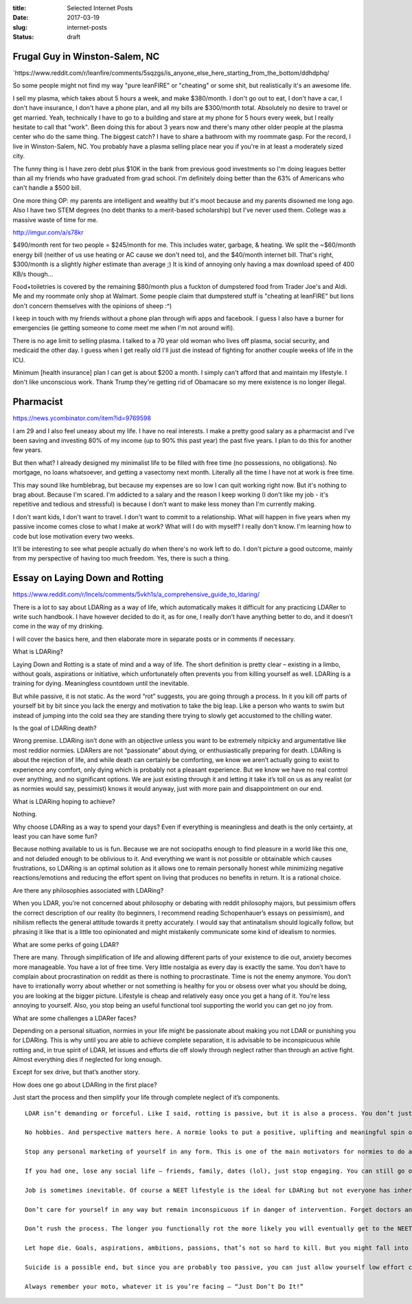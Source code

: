 :title: Selected Internet Posts
:date: 2017-03-19
:slug: internet-posts
:status: draft

Frugal Guy in Winston-Salem, NC
===============================

\`https://www.reddit.com/r/leanfire/comments/5sqzgs/is\_anyone\_else\_here\_starting\_from\_the\_bottom/ddhdphq/

So some people might not find my way "pure leanFIRE" or "cheating" or
some shit, but realistically it's an awesome life.

I sell my plasma, which takes about 5 hours a week, and make $380/month.
I don't go out to eat, I don't have a car, I don't have insurance, I
don't have a phone plan, and all my bills are $300/month total.
Absolutely no desire to travel or get married. Yeah, technically I have
to go to a building and stare at my phone for 5 hours every week, but I
really hesitate to call that "work". Been doing this for about 3 years
now and there's many other older people at the plasma center who do the
same thing. The biggest catch? I have to share a bathroom with my
roommate gasp. For the record, I live in Winston-Salem, NC. You probably
have a plasma selling place near you if you're in at least a moderately
sized city.

The funny thing is I have zero debt plus $10K in the bank from previous
good investments so I'm doing leagues better than all my friends who
have graduated from grad school. I'm definitely doing better than the
63% of Americans who can't handle a $500 bill.

One more thing OP: my parents are intelligent and wealthy but it's moot
because and my parents disowned me long ago. Also I have two STEM
degrees (no debt thanks to a merit-based scholarship) but I've never
used them. College was a massive waste of time for me.

http://imgur.com/a/s78kr

$490/month rent for two people = $245/month for me. This includes water,
garbage, & heating. We split the ~$60/month energy bill (neither of us
use heating or AC cause we don't need to), and the $40/month internet
bill. That's right, $300/month is a slightly *higher* estimate than
average ;) It is kind of annoying only having a max download speed of
400 KB/s though...

Food+toiletries is covered by the remaining $80/month plus a fuckton of
dumpstered food from Trader Joe's and Aldi. Me and my roommate only shop
at Walmart. Some people claim that dumpstered stuff is "cheating at
leanFIRE" but lions don't concern themselves with the opinions of sheep
:^)

I keep in touch with my friends without a phone plan through wifi apps
and facebook. I guess I also have a burner for emergencies (ie getting
someone to come meet me when I'm not around wifi).

There is no age limit to selling plasma. I talked to a 70 year old woman
who lives off plasma, social security, and medicaid the other day. I
guess when I get really old I'll just die instead of fighting for
another couple weeks of life in the ICU.

Minimum [health insurance] plan I can get is about $200 a month. I
simply can't afford that and maintain my lifestyle. I don't like
unconscious work. Thank Trump they're getting rid of Obamacare so my
mere existence is no longer illegal.

Pharmacist
==========

https://news.ycombinator.com/item?id=9769598

I am 29 and I also feel uneasy about my life. I have no real interests.
I make a pretty good salary as a pharmacist and I've been saving and
investing 80% of my income (up to 90% this past year) the past five
years. I plan to do this for another few years.

But then what? I already designed my minimalist life to be filled with
free time (no possessions, no obligations). No mortgage, no loans
whatsoever, and getting a vasectomy next month. Literally all the time I
have not at work is free time.

This may sound like humblebrag, but because my expenses are so low I can
quit working right now. But it's nothing to brag about. Because I'm
scared. I'm addicted to a salary and the reason I keep working (I don't
like my job - it's repetitive and tedious and stressful) is because I
don't want to make less money than I'm currently making.

I don't want kids, I don't want to travel. I don't want to commit to a
relationship. What will happen in five years when my passive income
comes close to what I make at work? What will I do with myself? I really
don't know. I'm learning how to code but lose motivation every two
weeks.

It'll be interesting to see what people actually do when there's no work
left to do. I don't picture a good outcome, mainly from my perspective
of having too much freedom. Yes, there is such a thing.

Essay on Laying Down and Rotting
================================

https://www.reddit.com/r/Incels/comments/5vkh1s/a\_comprehensive\_guide\_to\_ldaring/

There is a lot to say about LDARing as a way of life, which
automatically makes it difficult for any practicing LDARer to write such
handbook. I have however decided to do it, as for one, I really don’t
have anything better to do, and it doesn’t come in the way of my
drinking.

I will cover the basics here, and then elaborate more in separate posts
or in comments if necessary.

What is LDARing?

Laying Down and Rotting is a state of mind and a way of life. The short
definition is pretty clear – existing in a limbo, without goals,
aspirations or initiative, which unfortunately often prevents you from
killing yourself as well. LDARing is a training for dying. Meaningless
countdown until the inevitable.

But while passive, it is not static. As the word “rot” suggests, you are
going through a process. In it you kill off parts of yourself bit by bit
since you lack the energy and motivation to take the big leap. Like a
person who wants to swim but instead of jumping into the cold sea they
are standing there trying to slowly get accustomed to the chilling
water.

Is the goal of LDARing death?

Wrong premise. LDARing isn’t done with an objective unless you want to
be extremely nitpicky and argumentative like most reddior normies.
LDARers are not “passionate” about dying, or enthusiastically preparing
for death. LDARing is about the rejection of life, and while death can
certainly be comforting, we know we aren’t actually going to exist to
experience any comfort, only dying which is probably not a pleasant
experience. But we know we have no real control over anything, and no
significant options. We are just existing through it and letting it take
it’s toll on us as any realist (or as normies would say, pessimist)
knows it would anyway, just with more pain and disappointment on our
end.

What is LDARing hoping to achieve?

Nothing.

Why choose LDARing as a way to spend your days? Even if everything is
meaningless and death is the only certainty, at least you can have some
fun?

Because nothing available to us is fun. Because we are not sociopaths
enough to find pleasure in a world like this one, and not deluded enough
to be oblivious to it. And everything we want is not possible or
obtainable which causes frustrations, so LDARing is an optimal solution
as it allows one to remain personally honest while minimizing negative
reactions/emotions and reducing the effort spent on living that produces
no benefits in return. It is a rational choice.

Are there any philosophies associated with LDARing?

When you LDAR, you’re not concerned about philosophy or debating with
reddit philosophy majors, but pessimism offers the correct description
of our reality (to beginners, I recommend reading Schopenhauer’s essays
on pessimism), and nihilism reflects the general attitude towards it
pretty accurately. I would say that antinatalism should logically
follow, but phrasing it like that is a little too opinionated and might
mistakenly communicate some kind of idealism to normies.

What are some perks of going LDAR?

There are many. Through simplification of life and allowing different
parts of your existence to die out, anxiety becomes more manageable. You
have a lot of free time. Very little nostalgia as every day is exactly
the same. You don’t have to complain about procrastination on reddit as
there is nothing to procrastinate. Time is not the enemy anymore. You
don’t have to irrationally worry about whether or not something is
healthy for you or obsess over what you should be doing, you are looking
at the bigger picture. Lifestyle is cheap and relatively easy once you
get a hang of it. You’re less annoying to yourself. Also, you stop being
an useful functional tool supporting the world you can get no joy from.

What are some challenges a LDARer faces?

Depending on a personal situation, normies in your life might be
passionate about making you not LDAR or punishing you for LDARing. This
is why until you are able to achieve complete separation, it is
advisable to be inconspicuous while rotting and, in true spirit of LDAR,
let issues and efforts die off slowly through neglect rather than
through an active fight. Almost everything dies if neglected for long
enough.

Except for sex drive, but that’s another story.

How does one go about LDARing in the first place?

Just start the process and then simplify your life through complete
neglect of it’s components.

::

    LDAR isn’t demanding or forceful. Like I said, rotting is passive, but it is also a process. You don’t just go forcefully trying to stop doing anything but staring at a wall. That is normie mentality. The whole point is that you’re not doing or trying anything. “Doing” here stands for something that requires effort on your part, not anything that can be called an activity. If staring at a wall takes up your effort at the moment, but you can zone out in front of a tv, then do the latter. That’s how rotting happens.

    No hobbies. And perspective matters here. A normie looks to put a positive, uplifting and meaningful spin on everything. They are into things, they are enthusiasts, they make things into hobbies. You don’t. You’re just drifting through time. You can drink, you can watch shit, you can post online, but you can stop pretending it’s your “thing”, let alone try to market it as such to others.

    Stop any personal marketing of yourself in any form. This is one of the main motivators for normies to do anything, other motivator being sex which you’re not getting anyway, or at least not in the form you’d want to get it.

    If you had one, lose any social life – friends, family, dates (lol), just stop engaging. You can still go online as anonymous user for a bit, no worries. You feel like you want to shitpost, go shitpost. Like I said, no pressure either way, rotting will happen slowly, needs will decrease, the (let’s face it, already poor) social skills will further decay until you can no longer put a coherent sentence together.

    Job is sometimes inevitable. Of course a NEET lifestyle is the ideal for LDARing but not everyone has inheritance, supportive parents, or communism. If you’re a wagecuck then do it as long as you are going through the motions without any ambition and doing the minimum. At least you’re lifestyle doesn’t require much money. Being homeless might require more effort since it makes you constantly have to find ways to reduce the discomfort.

    Don’t care for yourself in any way but remain inconspicuous if in danger of intervention. Forget doctors and therapists (unless they can help obtain government assistance). Forget educational institutions. But unless you can allow yourself a 100% NEET hikikomori lifestyle, keep on showering and looking normal.

    Don’t rush the process. The longer you functionally rot the more likely you will eventually get to the NEET hikikomori stage and at that point the neglect will kill off any source of intervention and reduce your chances of getting brainwashed back into functionality by normie cult. Quality over speed.

    Let hope die. Goals, aspirations, ambitions, passions, that’s not so hard to kill. But you might fall into the trap of seeing LDARing as some kind of personal protest until your conditions are met. It’s silly. You are not dealing with a just world no matter how ingrained it is in you. As long as it’s an act of protest on any level, you remain hopeful you’ll provoke some kind of cosmic response and some Misaki will come to prove you wrong. Stop. You need to by now to be able to read patterns and see into the future. Even if something promising pops up, you need to live it out in your mind from its inception to the inevitable and disappointing death, and then let it go. You’re not doing this with hope for intervention, you’re doing this because there’s nothing else acceptable for you to do.

    Suicide is a possible end, but since you are probably too passive, you can just allow yourself low effort choices that will speed up death. Taking up smoking, drinking daily, heroin if you can afford it, all these are encouraged. Plus they create addictions and thereby become easy activities as you don’t have to force yourself to engage in them, just follow the line of least resistance.

    Always remember your moto, whatever it is you’re facing – “Just Don’t Do It!”
